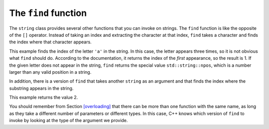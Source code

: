 The ``find`` function
---------------------

The ``string`` class provides several other functions that you can
invoke on strings. 
The ``find`` function is like the opposite of the ``[]`` operator.
Instead of taking an index and extracting the character at that index, 
``find`` takes a character and finds the index where that character appears.


.. activecode:: find_function_AC_1
  :language: cpp
  :caption: The find function

  Take a look at the active code below, which uses the ``find`` function to find
  the character ``'a'`` in string ``fruit`` and string ``dessert``.
  ~~~~
  #include <iostream>
  #include <string>

  int main() {
      std::string fruit = "banana";
      int index = fruit.find('a');
      std::cout << index << '\n';
      std::string dessert = "pudding";
      int another_index = fruit.find('a');
      std::cout << another_index << '\n';
  }

This example finds the index of the letter ``'a'`` in the string. In
this case, the letter appears three times, so it is not obvious what
``find`` should do. 
According to the documentation, 
it returns the index of the *first* appearance, 
so the result is 1. If the given letter does not appear in the string, 
``find`` returns the special value ``std::string::npos``,
which is a number larger than any valid position in a string.

In addition, there is a version of ``find`` that takes another
``string`` as an argument and that finds the index where the substring
appears in the string. 

.. activecode:: find_function_AC_2
  :language: cpp
  :caption: The find function

  The active code below finds the starting index of ``"nan"`` in ``fruit``.
  ~~~~
  #include <iostream>
  #include <string>

  int main() {
      std::string fruit = "banana";
      int index = fruit.find("nan");
      std::cout << index;
  }

This example returns the value 2.

You should remember from Section `[overloading] <#overloading>`__ that
there can be more than one function with the same name, as long as they
take a different number of parameters or different types. In this case,
C++ knows which version of ``find`` to invoke by looking at the type of
the argument we provide.


.. tabbed:: self_check

   .. tab:: Q1

      .. clickablearea:: find_function_1
          :question: Click on the name of each variable that had been initialized with the value of 0.
          :iscode:
          :feedback: Remember that the index of a string begins at 0, not 1.

          :click-incorrect:def main() {::endclick:
              :click-incorrect:string fruit = "apple";:endclick:
              int:click-incorrect: index_a :endclick:= fruit.find('e');
              int:click-correct: index_b :endclick:= fruit.find("app");
              int:click-correct: index_c :endclick:= fruit.find('a');
              int:click-incorrect: index_d :endclick:= fruit.find('l');
          }

   .. tab:: Q2

      .. parsonsprob:: find_function_2
         :numbered: left
         :adaptive:

         Construct a block of code that correctly finds and prints where the first "B" is in the string. Declare ``city`` before ``index``.
         -----
         int main() {

            string city = "New Baltimore";

            string city = "New Baltimore" #distractor

            int index;

            index = city.find('B');

            index = city.find(B); #distractor

            index = city.find('b'); #distractor

            cout << index << endl;

         }

   .. tab:: Q3

      .. mchoice:: find_function_3
         :practice: T 
         :answer_a: Index to find sea is 29
         :answer_b: Index to find sea is 5
         :answer_c: Index to find sea is std::string::npos
         :correct: b
         :feedback_a: <code>find</code> returns the index of the FIRST occurence of "sea". 
         :feedback_b: Correct! <code>index</code> only has to look for a sequence arranged as "sea" in the stirng. 
         :feedback_c: sea is present in the <code>sentence</code>.

         What is printed when the code is run?

         .. code-block:: cpp

            string sentence = "Most seas are rough but this sea is so calm!";
            string target = "sea";
            int index = sentence.find(target);
            cout << "Index to find sea is " << index << endl;

